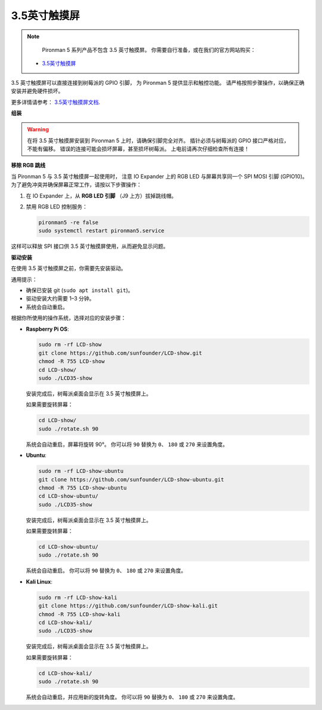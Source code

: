 3.5英寸触摸屏
=============================

.. note::

    Pironman 5 系列产品不包含 3.5 英寸触摸屏。  
    你需要自行准备，或在我们的官方网站购买：

   * `3.5英寸触摸屏 <https://www.sunfounder.com/products/touchscreen-02>`_

3.5 英寸触摸屏可以直接连接到树莓派的 GPIO 引脚，  
为 Pironman 5 提供显示和触控功能。  
请严格按照步骤操作，以确保正确安装并避免硬件损坏。

更多详情请参考：  
`3.5英寸触摸屏文档 <http://wiki.sunfounder.cc/index.php?title=3.5_Inch_LCD_Touch_Screen_Monitor_for_Raspberry_Pi>`_.


**组装**

.. image:: img/lcd_to_pironman5.png
    :width: 340

.. image:: img/lcd_to_pironman5.jpg
    :width: 340


.. warning:: 
   
   在将 3.5 英寸触摸屏安装到 Pironman 5 上时，请确保引脚完全对齐。  
   插针必须与树莓派的 GPIO 接口严格对应，不能有偏移。  
   错误的连接可能会损坏屏幕，甚至损坏树莓派。  
   上电前请再次仔细检查所有连接！


**移除 RGB 跳线**

当 Pironman 5 与 3.5 英寸触摸屏一起使用时，  
注意 IO Expander 上的 RGB LED 与屏幕共享同一个 SPI MOSI 引脚 (GPIO10)。  
为了避免冲突并确保屏幕正常工作，请按以下步骤操作：

1. 在 IO Expander 上，从 **RGB LED 引脚** （J9 上方）拔掉跳线帽。

   .. image:: img/lcd_to_max0.jpg
      :width: 600
      :align: center

2. 禁用 RGB LED 控制服务：

   .. code-block:: bash

      pironman5 -re false
      sudo systemctl restart pironman5.service

这样可以释放 SPI 接口供 3.5 英寸触摸屏使用，从而避免显示问题。


**驱动安装**

在使用 3.5 英寸触摸屏之前，你需要先安装驱动。

通用提示：

* 确保已安装 git (``sudo apt install git``)。  
* 驱动安装大约需要 1–3 分钟。  
* 系统会自动重启。  

根据你所使用的操作系统，选择对应的安装步骤：  

* **Raspberry Pi OS**:

  .. code-block:: bash
  
     sudo rm -rf LCD-show 
     git clone https://github.com/sunfounder/LCD-show.git 
     chmod -R 755 LCD-show 
     cd LCD-show/ 
     sudo ./LCD35-show
  
  安装完成后，树莓派桌面会显示在 3.5 英寸触摸屏上。  
  
  如果需要旋转屏幕：
  
  .. code-block:: bash
  
     cd LCD-show/
     sudo ./rotate.sh 90   
  
  系统会自动重启，屏幕将旋转 90°。  
  你可以将 ``90`` 替换为 ``0``、 ``180`` 或 ``270`` 来设置角度。



* **Ubuntu**:

  .. code-block:: bash
  
     sudo rm -rf LCD-show-ubuntu 
     git clone https://github.com/sunfounder/LCD-show-ubuntu.git 
     chmod -R 755 LCD-show-ubuntu 
     cd LCD-show-ubuntu/ 
     sudo ./LCD35-show
  
  安装完成后，树莓派桌面会显示在 3.5 英寸触摸屏上。  
  
  如果需要旋转屏幕：
  
  .. code-block:: bash
  
     cd LCD-show-ubuntu/
     sudo ./rotate.sh 90   
  
  系统会自动重启。  
  你可以将 ``90`` 替换为 ``0``、 ``180`` 或 ``270`` 来设置角度。



* **Kali Linux**:

  .. code-block:: bash
  
     sudo rm -rf LCD-show-kali 
     git clone https://github.com/sunfounder/LCD-show-kali.git 
     chmod -R 755 LCD-show-kali 
     cd LCD-show-kali/ 
     sudo ./LCD35-show
  
  安装完成后，树莓派桌面会显示在 3.5 英寸触摸屏上。  
  
  如果需要旋转屏幕：
  
  .. code-block:: bash
  
     cd LCD-show-kali/
     sudo ./rotate.sh 90   
  
  系统会自动重启，并应用新的旋转角度。  
  你可以将 ``90`` 替换为 ``0``、 ``180`` 或 ``270`` 来设置角度。
